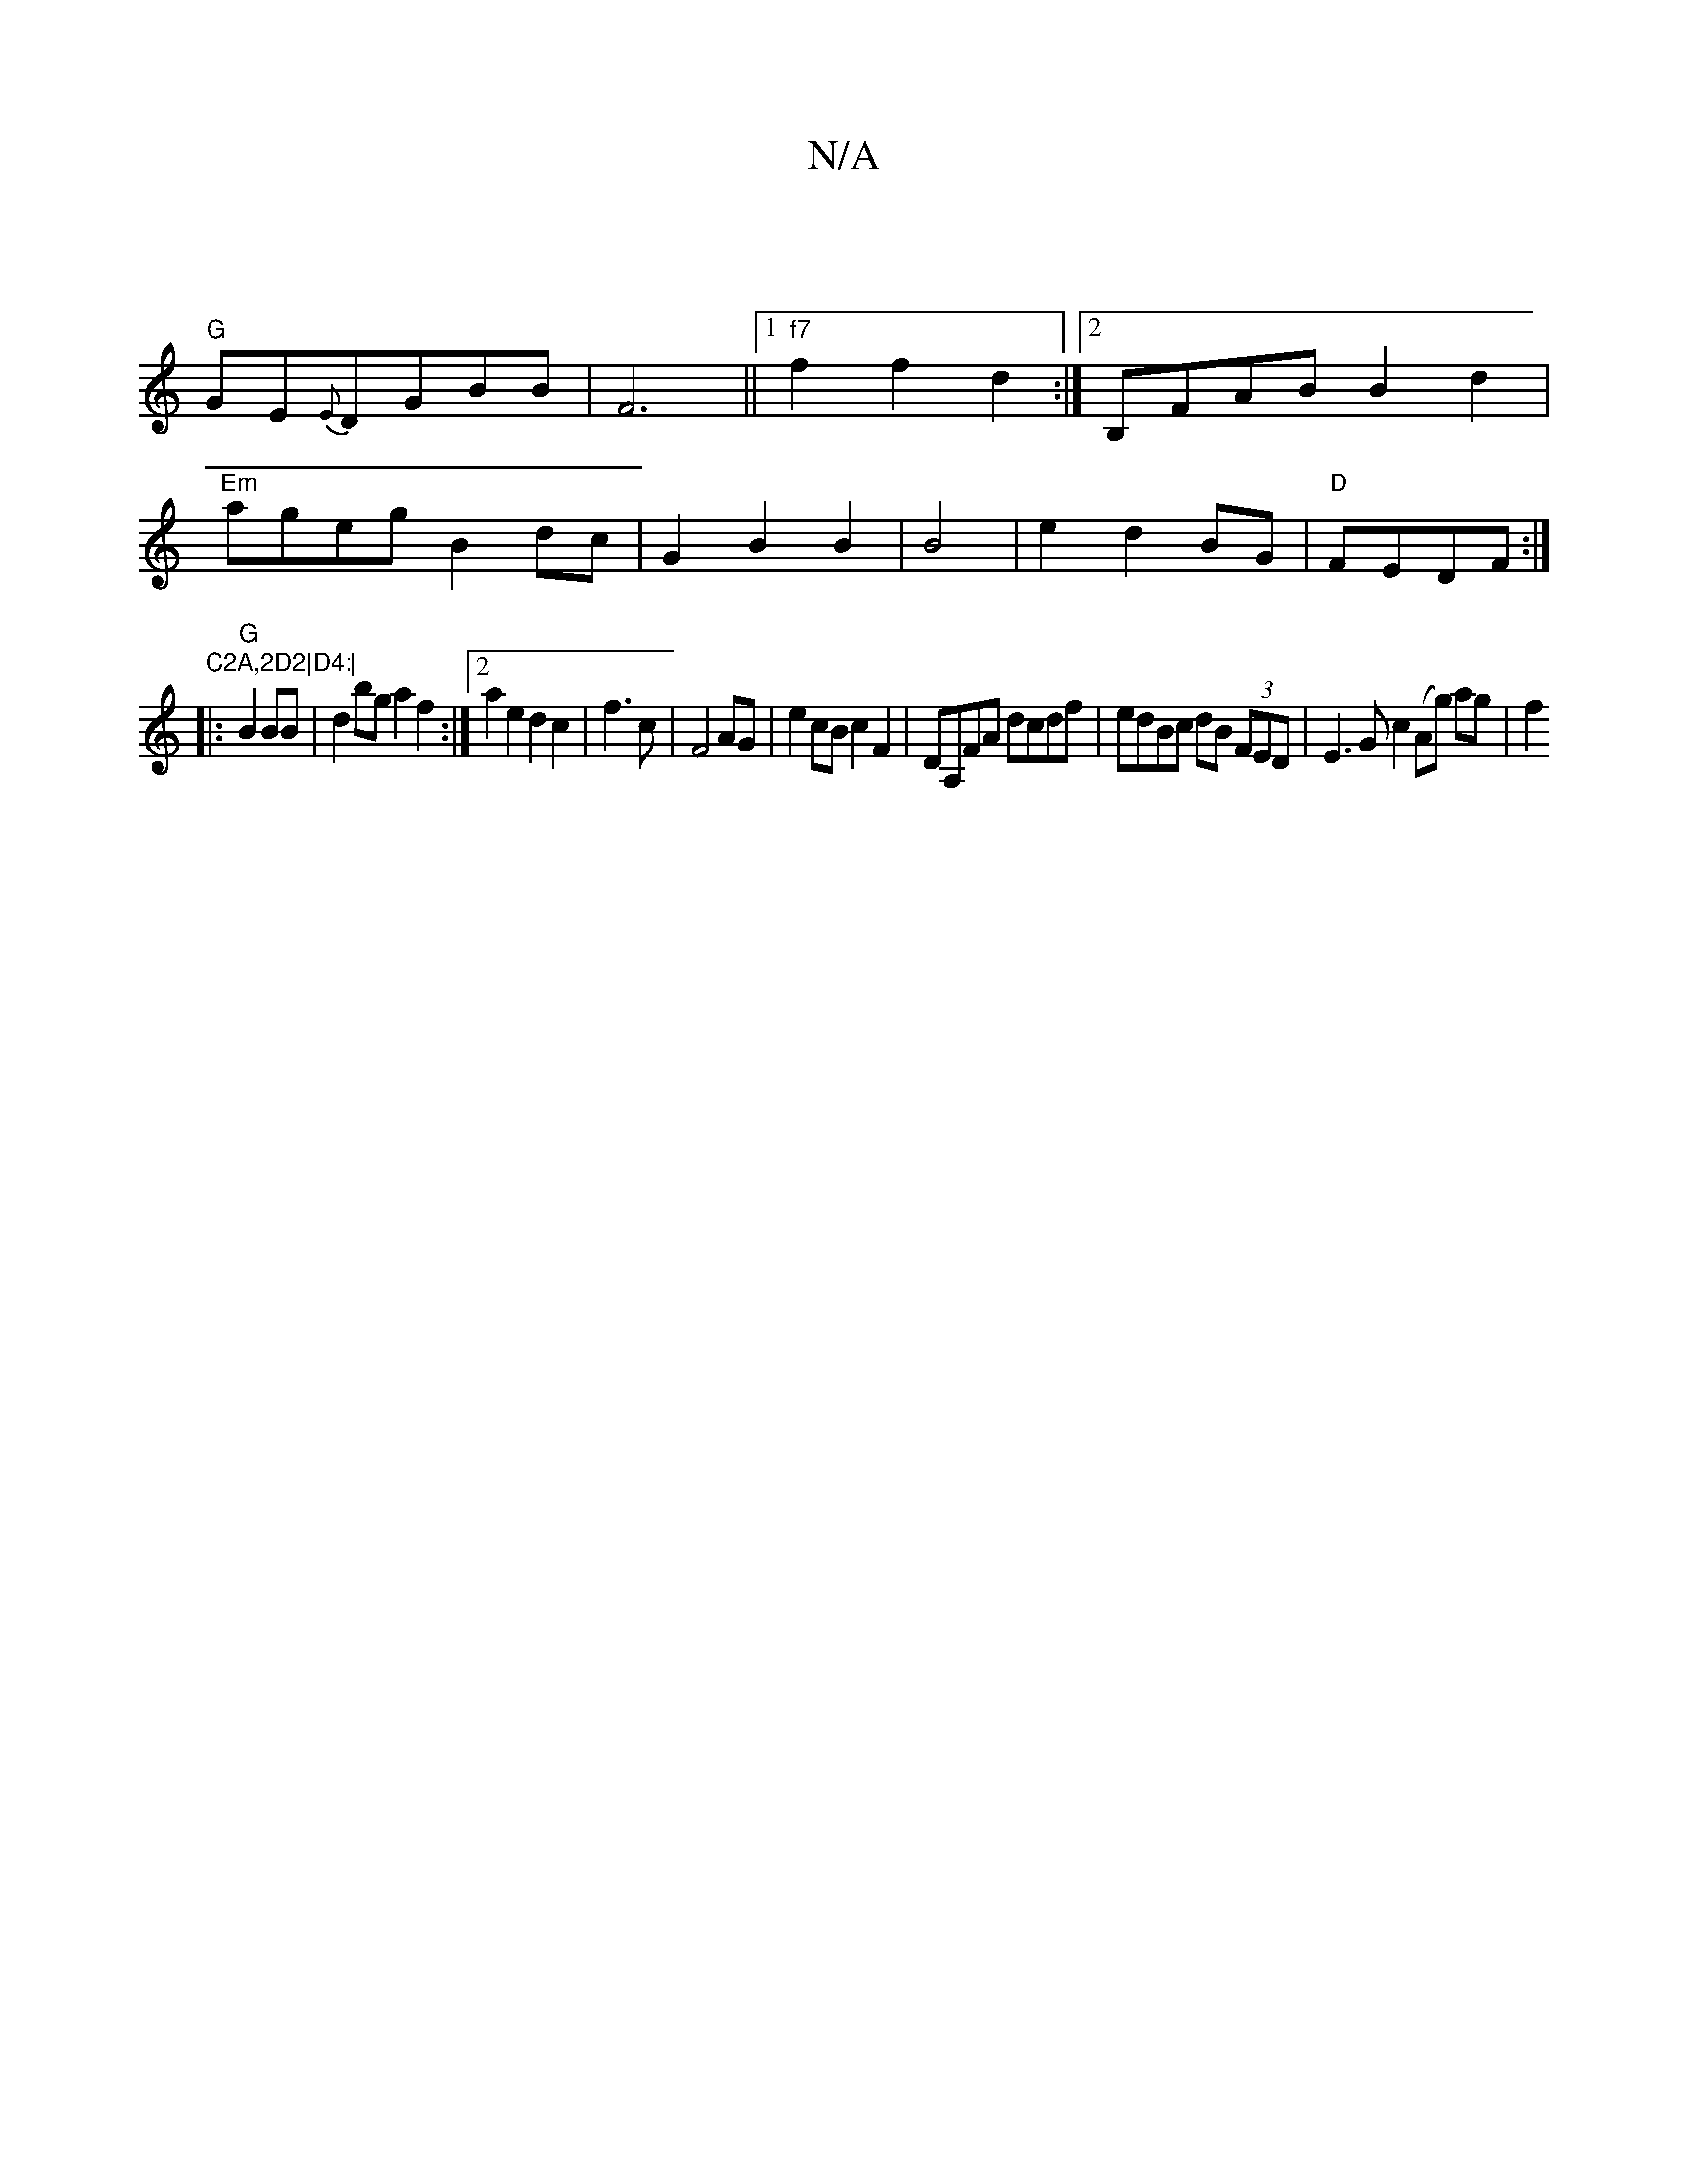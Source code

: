 X:1
T:N/A
M:4/4
R:N/A
K:Cmajor
2|
"G"GE{E}DGBB|F6 ||1 "f7"f2 f2 d2 :|2 B,FAB B2d2|
"Em"ageg B2dc|G2B2B2|B4|e2d2BG|"D"FEDF :|"C2A,2D2|D4:|
|:"G"B2BB|d2bga2f2:|2a2e2d2c2|f3c|F4 AG|e2 cB c2F2|DA,FA dcdf|edBc dB (3FED|E3G c2(Ag) ag |f2